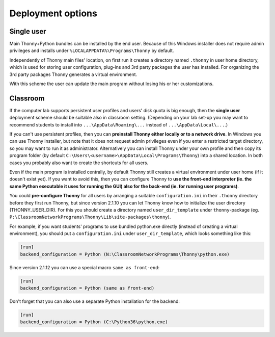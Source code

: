 ========================
Deployment options
========================

Single user
------------
Main Thonny+Python bundles can be installed by the end user. Because of this Windows installer does not require admin privileges and installs under ``%LOCALAPPDATA%\Programs\Thonny`` by default.

Independently of Thonny main files' location, on first run it creates a directory named ``.thonny`` in user home directory, which is used for storing user configuration, plug-ins and 3rd party packages the user has installed. For organizing the 3rd party packages Thonny generates a virtual environment.

With this scheme the user can update the main program without losing his or her customizations.

Classroom
----------
If the computer lab supports persistent user profiles and users' disk quota is big enough, then the **single user** deployment scheme should be suitable also in classroom setting. (Depending on your lab set-up you may want to recommend students to install into ``...\AppData\Roaming\...`` instead of ``...\AppData\Local\...``.)

If you can't use persistent profiles, then you can **preinstall Thonny either locally or to a network drive**. In Windows you can use Thonny installer, but note that it does not request admin privileges even if you enter a restricted target directory, so you may want to run it as administrator. Alternatively you can install Thonny under your own profile and then copy its program folder (by default ``C:\Users\<username>\AppData\Local\Programs\Thonny``) into a shared location. In both cases you probably also want to create the shortcuts for all users.

Even if the main program is installed centrally, by default Thonny still creates a virtual environment under user home (if it doesn't exist yet). If you want to avoid this, then you can configure Thonny to **use the front-end interpreter (ie. the same Python executable it uses for running the GUI) also for the back-end (ie. for running user programs)**. 

You could **pre-configure Thonny** for all users by arranging a suitable ``configuration.ini`` in their ``.thonny`` directory before they first run Thonny, but since version 2.1.10 you can let Thonny know how to initialize the user directory (THONNY_USER_DIR). For this you should create a directory named ``user_dir_template`` under ``thonny``-package (eg. ``P:\ClassroomNetworkPrograms\Thonny\Lib\site-packages\thonny``). 

For example, if you want students' programs to use bundled python.exe directly (instead of creating a virtual environment), you should put a ``configuration.ini`` under ``user_dir_template``, which looks something like this:

.. sourcecode:: ini

    [run]
    backend_configuration = Python (N:\ClassroomNetworkPrograms\Thonny\python.exe)

Since version 2.1.12 you can use a special macro ``same as front-end``:

.. sourcecode:: ini

    [run]
    backend_configuration = Python (same as front-end)


Don't forget that you can also use a separate Python installation for the backend:

.. sourcecode:: ini

    [run]
    backend_configuration = Python (C:\Python36\python.exe)